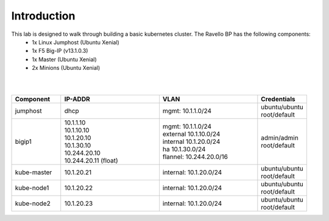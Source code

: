 Introduction
============
This lab is designed to walk through building a basic kubernetes cluster. The Ravello BP has the following components:
    - 1x Linux Jumphost (Ubuntu Xenial)
    - 1x F5 Big-IP (v13.1.0.3)
    - 1x Master (Ubuntu Xenial)
    - 2x Minions (Ubuntu Xenial)

|
|

.. list-table::
    :widths: 10 20 20 10
    :header-rows: 1

    * - **Component**
      - **IP-ADDR**
      - **VLAN**
      - **Credentials**
    * - jumphost
      - | dhcp
      - | mgmt: 10.1.1.0/24
      - | ubuntu/ubuntu
        | root/default
    * - bigip1
      - | 10.1.1.10
        | 10.1.10.10
        | 10.1.20.10
        | 10.1.30.10
        | 10.244.20.10
        | 10.244.20.11 (float)
      - | mgmt: 10.1.1.0/24
        | external 10.1.10.0/24
        | internal 10.1.20.0/24
        | ha 10.1.30.0/24
        | flannel: 10.244.20.0/16
      - | admin/admin
        | root/default
    * - kube-master
      - | 10.1.20.21
      - | internal: 10.1.20.0/24
      - | ubuntu/ubuntu
        | root/default
    * - kube-node1
      - | 10.1.20.22
      - | internal: 10.1.20.0/24
      - | ubuntu/ubuntu
        | root/default
    * - kube-node2
      - | 10.1.20.23
      - | internal: 10.1.20.0/24
      - | ubuntu/ubuntu
        | root/default

